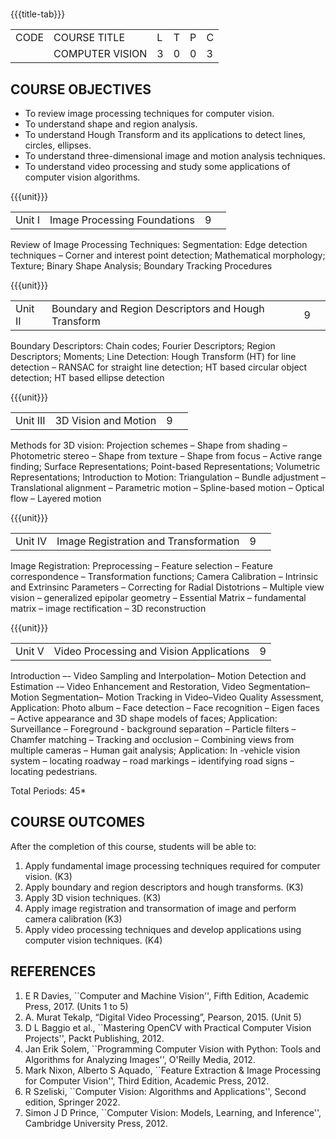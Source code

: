 * 
:properties:
:author: S. Manisha
:date: 06 May 2022
:end:

#+startup: showall
{{{title-tab}}}
| CODE | COURSE TITLE    | L | T | P | C |
|      | COMPUTER VISION | 3 | 0 | 0 | 3 |

** COURSE OBJECTIVES
- To review image processing techniques for computer vision.
- To understand shape and region analysis.
- To understand Hough Transform and its applications to detect lines, circles, ellipses.
- To understand three-dimensional image and motion analysis techniques.
- To understand video processing and study some applications of computer vision algorithms.


{{{unit}}}
|Unit I |Image Processing Foundations	|9| 
Review of Image Processing Techniques: Segmentation: Edge detection techniques --
Corner and interest point detection; Mathematical morphology; Texture; Binary Shape Analysis; Boundary Tracking Procedures

{{{unit}}}
|Unit II|Boundary and Region Descriptors and Hough Transform|9| 
Boundary Descriptors: Chain codes; Fourier Descriptors; Region Descriptors;
Moments; Line Detection: Hough Transform (HT) for line detection -- RANSAC for
straight line detection; HT based circular object detection; HT based
ellipse detection

{{{unit}}}
|Unit III | 3D Vision and Motion | 9 | 
Methods for 3D vision: Projection schemes -- Shape from shading --
Photometric stereo -- Shape from texture -- Shape from focus -- Active
range finding; Surface Representations; Point-based Representations;
Volumetric Representations; Introduction to Motion: Triangulation -- Bundle adjustment --
Translational alignment -- Parametric motion -- Spline-based motion --
Optical flow -- Layered motion


{{{unit}}}
|Unit IV| Image Registration and Transformation | 9 | 
Image Registration: Preprocessing -- Feature
selection -- Feature correspondence -- Transformation functions; Camera Calibration -- Intrinsic and Extrinsinc Parameters -- Correcting for Radial Distotrions -- Multiple view vision -- generalized epipolar geometry -- Essential Matrix -- fundamental matrix -- image rectification -- 3D reconstruction 


{{{unit}}}
|Unit V|Video Processing and Vision Applications |9|
Introduction –- Video Sampling and Interpolation-- Motion Detection and Estimation -– Video
Enhancement and Restoration, Video Segmentation-- Motion Segmentation-- Motion Tracking in Video--Video Quality Assessment, Application: Photo album -- Face detection -- Face recognition -- Eigen faces -- Active appearance and
3D shape models of faces; Application: Surveillance -- Foreground -
background separation -- Particle filters -- Chamfer matching --
Tracking and occlusion -- Combining views from multiple cameras --
Human gait analysis; Application: In -vehicle vision system --
locating roadway -- road markings -- identifying road signs --
locating pedestrians.


\hfill *Total Periods: 45*

** COURSE OUTCOMES
After the completion of this course, students will be able to: 
1. Apply fundamental image processing techniques required for computer vision. (K3)
2. Apply boundary and region descriptors and hough transforms. (K3)
3. Apply 3D vision techniques. (K3)
4. Apply image registration and transormation of image and perform camera calibration (K3)
5. Apply video processing techniques and develop applications using computer vision techniques. (K4)

** REFERENCES
1. E R Davies, ``Computer and Machine Vision'', Fifth Edition, Academic Press, 2017.  (Units 1 to 5)
2. A. Murat Tekalp, “Digital Video Processing”, Pearson, 2015. (Unit 5)
3. D L Baggio et al., ``Mastering OpenCV with Practical Computer Vision Projects'', Packt Publishing, 2012.
4. Jan Erik Solem, ``Programming Computer Vision with Python: Tools and Algorithms for Analyzing Images'', O'Reilly Media, 2012. 
5. Mark Nixon, Alberto S Aquado, ``Feature Extraction & Image Processing for Computer Vision'', Third Edition, Academic Press, 2012. 
6. R Szeliski, ``Computer Vision: Algorithms and Applications'', Second edition, Springer 2022. 
7. Simon J D Prince, ``Computer Vision: Models, Learning, and Inference'', Cambridge University Press, 2012.
